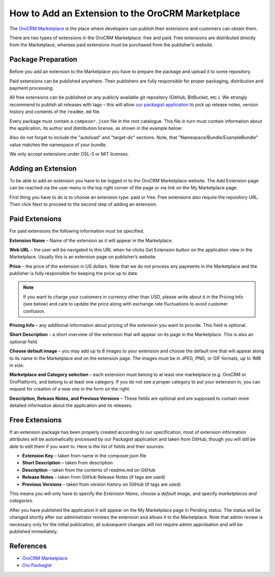 .. index::
    single: Marketplace; Add an Extension

How to Add an Extension to the OroCRM Marketplace
=================================================

The `OroCRM Marketplace`_ is the place where developers can publish their extensions and customers can obtain them.

There are two types of extensions in the OroCRM Marketplace: free and paid. Free extensions are distributed directly
from the Marketplace, whereas paid extensions must be purchased from the publisher’s website.

Package Preparation
-------------------

Before you add an extension to the Marketplace you have to prepare the package and upload it to some repository.

Paid extensions can be published anywhere. Their publishers are fully responsible for proper packaging, distribution
and payment processing.

All free extensions can be published on any publicly available git repository (GitHub, BitBucket, etc.).
We strongly recommend to publish all releases with tags – this will allow `our packagist application`_
to pick up release notes, version history and contents of the ``readme.md`` file.

Every package must contain a ``composer.json`` file in the root catalogue. This file in turn must contain
information about the application, its author and distribution license, as shown in the example below:

.. code-block:: json
    :linenos:

        {
            "name": "namespace/example-bundle",
            "description": "The Example Bundle distribution",
            "homepage": "https://github.com//example-bundle.git",
            "license": "OSL-3.0",
            "autoload": {
                "psr-0": {
                    "Namespace\\Bundle\\ExampleBundle":""
                }
            },
            "target-dir": "Namespace/Bundle/ExampleBundle",
        }

Also do not forget to include the "autoload" and "target-dir" sections. Note, that "Namespace/Bundle/ExampleBundle"
value matches the namespace of your bundle.

We only accept extensions under OSL-3 or MIT licenses.

.. _our packagist application: http://packagist.orocrm.com/


Adding an Extension
-------------------

To be able to add an extension you have to be logged in to tho OroCRM Marketplace website. The Add Extension page
can be reached via the user menu in the top right corner of the page or via link on the My Marketplace page.

First thing you have to do is to choose an extension type: paid or free.
Free extensions also require the repository URL. Then click Next to proceed to the second step of adding an extension.


Paid Extensions
---------------

For paid extensions the following information must be specified.

**Extension Name** – Name of the extension as it will appear in the Marketplace.

**Web URL** – the user will be navigated to this URL when he clicks Get Extension button on the application view
in the Marketplace. Usually this is an extension page on publisher’s website.

**Price** – the price of the extension in US dollars. Note that we do not process any payments
in the Marketplace and the publisher is fully responsible for keeping the price up to date.

.. note::

    If you want to charge your customers in currency other than USD, please
    write about it in the Pricing Info (see below) and care to update the
    price along with exchange rate fluctuations to avoid customer confusion.

**Pricing Info** – any additional information about pricing of the extension you want to provide.
This field is optional.

**Short Description** – a short overview of the extension that will appear on its page in the Marketplace.
This is also an optional field.

**Choose default image** – you may add up to 8 images to your extension and choose the default one
that will appear along to its name in the Marketplace and on the extension page. The images must be
in JPEG, PNG, or GIF formats, up to 1MB in size.

**Marketplace and Category selection** – each extension must belong to at least one marketplace
(e.g. OroCRM or OroPlatform), and belong to at least one category. If you do not see a proper category
to put your extension in, you can request for creation of a new one in the form on the right.

**Description, Release Notes, and Previous Versions** – These fields are optional and are supposed
to contain more detailed information about the application and its releases.


Free Extensions
---------------

If an extension package has been properly created according to our specification,
most of extension information attributes will be automatically processed
by our Packagist application and taken from GitHub, though you will still be able to edit them if you want to.
Here is the list of fields and their sources:

* **Extension Key** – taken from name in the composer.json file
* **Short Description** – taken from description
* **Description** – taken from the contents of readme.md on GitHub
* **Release Notes** – taken from GitHub Release Notes (if tags are used)
* **Previous Versions** – taken from version history on GitHub (if tags are used)

This means you will only have to specify the *Extension Name*, choose a *default image*,
and specify *marketplaces and categories*.

After you have published the application it will appear on the My Marketplace page in Pending status.
The status will be changed shortly after our administrator reviews the extension and allows it to the Marketplace.
Note that admin review is necessary only for the initial publication; all subsequent changes
will not require admin approbation and will be published immediately.


References
----------

* `OroCRM Marketplace`_
* `Oro Packagist`_

.. _OroCRM Marketplace: http://www.orocrm.com/marketplace/oro-crm
.. _Oro Packagist: http://packagist.orocrm.com/

